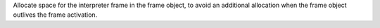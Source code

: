 Allocate space for the interpreter frame in the frame object, to avoid an
additional allocation when the frame object outlives the frame activation.
